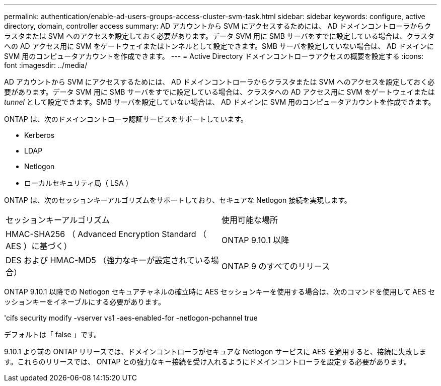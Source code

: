 ---
permalink: authentication/enable-ad-users-groups-access-cluster-svm-task.html 
sidebar: sidebar 
keywords: configure, active directory, domain, controller access 
summary: AD アカウントから SVM にアクセスするためには、 AD ドメインコントローラからクラスタまたは SVM へのアクセスを設定しておく必要があります。データ SVM 用に SMB サーバをすでに設定している場合は、クラスタへの AD アクセス用に SVM をゲートウェイまたはトンネルとして設定できます。SMB サーバを設定していない場合は、 AD ドメインに SVM 用のコンピュータアカウントを作成できます。 
---
= Active Directory ドメインコントローラアクセスの概要を設定する
:icons: font
:imagesdir: ../media/


[role="lead"]
AD アカウントから SVM にアクセスするためには、 AD ドメインコントローラからクラスタまたは SVM へのアクセスを設定しておく必要があります。データ SVM 用に SMB サーバをすでに設定している場合は、クラスタへの AD アクセス用に SVM をゲートウェイまたは _tunnel_ として設定できます。SMB サーバを設定していない場合は、 AD ドメインに SVM 用のコンピュータアカウントを作成できます。

ONTAP は、次のドメインコントローラ認証サービスをサポートしています。

* Kerberos
* LDAP
* Netlogon
* ローカルセキュリティ局（ LSA ）


ONTAP は、次のセッションキーアルゴリズムをサポートしており、セキュアな Netlogon 接続を実現します。

|===


| セッションキーアルゴリズム | 使用可能な場所 


| HMAC-SHA256 （ Advanced Encryption Standard （ AES ）に基づく） | ONTAP 9.10.1 以降 


| DES および HMAC-MD5 （強力なキーが設定されている場合） | ONTAP 9 のすべてのリリース 
|===
ONTAP 9.10.1 以降での Netlogon セキュアチャネルの確立時に AES セッションキーを使用する場合は、次のコマンドを使用して AES セッションキーをイネーブルにする必要があります。

'cifs security modify -vserver vs1 -aes-enabled-for -netlogon-pchannel true

デフォルトは「 false 」です。

9.10.1 より前の ONTAP リリースでは、ドメインコントローラがセキュアな Netlogon サービスに AES を適用すると、接続に失敗します。これらのリリースでは、 ONTAP との強力なキー接続を受け入れるようにドメインコントローラを設定する必要があります。
